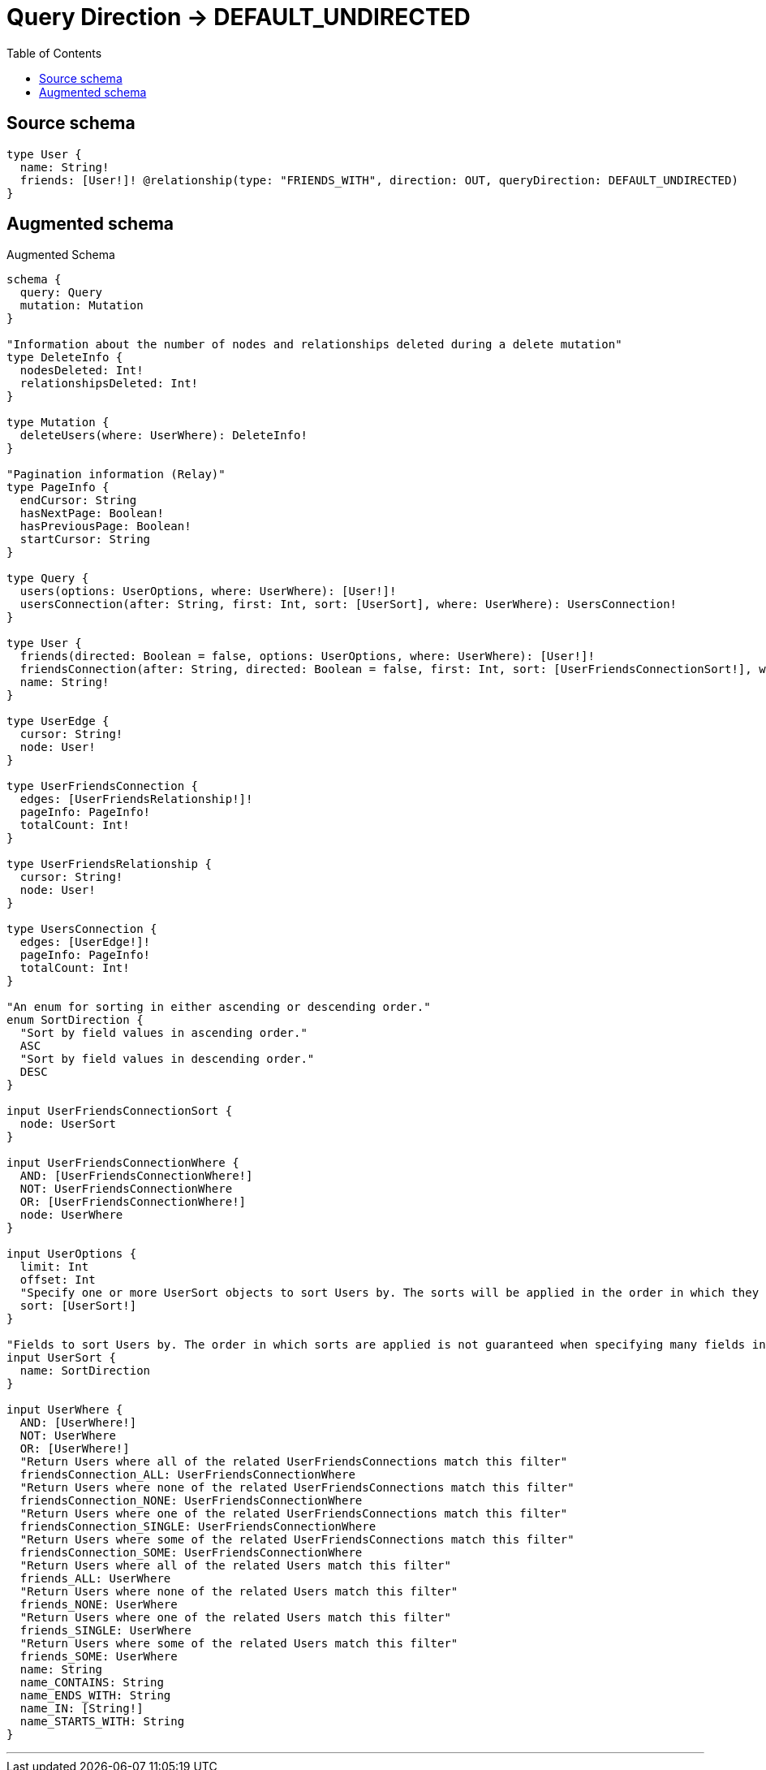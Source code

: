 :toc:

= Query Direction -> DEFAULT_UNDIRECTED

== Source schema

[source,graphql,schema=true]
----
type User {
  name: String!
  friends: [User!]! @relationship(type: "FRIENDS_WITH", direction: OUT, queryDirection: DEFAULT_UNDIRECTED)
}
----

== Augmented schema

.Augmented Schema
[source,graphql]
----
schema {
  query: Query
  mutation: Mutation
}

"Information about the number of nodes and relationships deleted during a delete mutation"
type DeleteInfo {
  nodesDeleted: Int!
  relationshipsDeleted: Int!
}

type Mutation {
  deleteUsers(where: UserWhere): DeleteInfo!
}

"Pagination information (Relay)"
type PageInfo {
  endCursor: String
  hasNextPage: Boolean!
  hasPreviousPage: Boolean!
  startCursor: String
}

type Query {
  users(options: UserOptions, where: UserWhere): [User!]!
  usersConnection(after: String, first: Int, sort: [UserSort], where: UserWhere): UsersConnection!
}

type User {
  friends(directed: Boolean = false, options: UserOptions, where: UserWhere): [User!]!
  friendsConnection(after: String, directed: Boolean = false, first: Int, sort: [UserFriendsConnectionSort!], where: UserFriendsConnectionWhere): UserFriendsConnection!
  name: String!
}

type UserEdge {
  cursor: String!
  node: User!
}

type UserFriendsConnection {
  edges: [UserFriendsRelationship!]!
  pageInfo: PageInfo!
  totalCount: Int!
}

type UserFriendsRelationship {
  cursor: String!
  node: User!
}

type UsersConnection {
  edges: [UserEdge!]!
  pageInfo: PageInfo!
  totalCount: Int!
}

"An enum for sorting in either ascending or descending order."
enum SortDirection {
  "Sort by field values in ascending order."
  ASC
  "Sort by field values in descending order."
  DESC
}

input UserFriendsConnectionSort {
  node: UserSort
}

input UserFriendsConnectionWhere {
  AND: [UserFriendsConnectionWhere!]
  NOT: UserFriendsConnectionWhere
  OR: [UserFriendsConnectionWhere!]
  node: UserWhere
}

input UserOptions {
  limit: Int
  offset: Int
  "Specify one or more UserSort objects to sort Users by. The sorts will be applied in the order in which they are arranged in the array."
  sort: [UserSort!]
}

"Fields to sort Users by. The order in which sorts are applied is not guaranteed when specifying many fields in one UserSort object."
input UserSort {
  name: SortDirection
}

input UserWhere {
  AND: [UserWhere!]
  NOT: UserWhere
  OR: [UserWhere!]
  "Return Users where all of the related UserFriendsConnections match this filter"
  friendsConnection_ALL: UserFriendsConnectionWhere
  "Return Users where none of the related UserFriendsConnections match this filter"
  friendsConnection_NONE: UserFriendsConnectionWhere
  "Return Users where one of the related UserFriendsConnections match this filter"
  friendsConnection_SINGLE: UserFriendsConnectionWhere
  "Return Users where some of the related UserFriendsConnections match this filter"
  friendsConnection_SOME: UserFriendsConnectionWhere
  "Return Users where all of the related Users match this filter"
  friends_ALL: UserWhere
  "Return Users where none of the related Users match this filter"
  friends_NONE: UserWhere
  "Return Users where one of the related Users match this filter"
  friends_SINGLE: UserWhere
  "Return Users where some of the related Users match this filter"
  friends_SOME: UserWhere
  name: String
  name_CONTAINS: String
  name_ENDS_WITH: String
  name_IN: [String!]
  name_STARTS_WITH: String
}

----

'''
